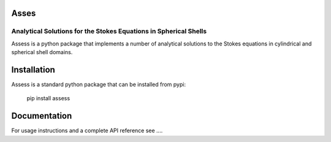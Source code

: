 Asses
=================================================================
Analytical Solutions for the Stokes Equations in Spherical Shells
-----------------------------------------------------------------

Assess is a python package that implements a number of analytical solutions to
the Stokes equations in cylindrical and spherical shell domains.

Installation
============

Assess is a standard python package that can be installed from pypi:

    pip install assess

Documentation
=============

For usage instructions and a complete API reference see ....

